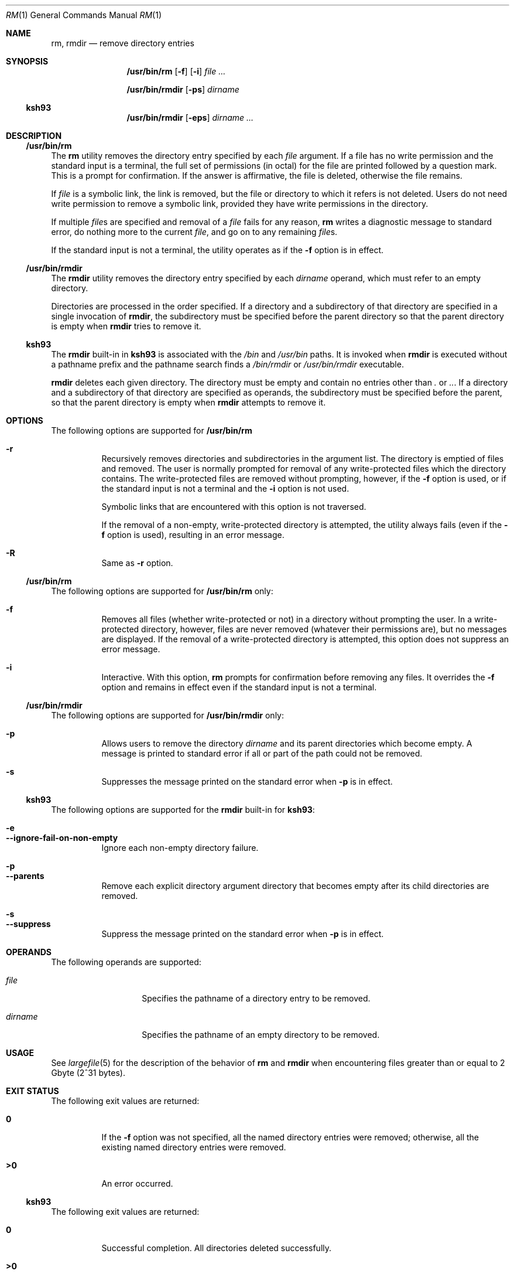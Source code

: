 .\"
.\" Sun Microsystems, Inc. gratefully acknowledges The Open Group for
.\" permission to reproduce portions of its copyrighted documentation.
.\" Original documentation from The Open Group can be obtained online at
.\" http://www.opengroup.org/bookstore/.
.\"
.\" The Institute of Electrical and Electronics Engineers and The Open
.\" Group, have given us permission to reprint portions of their
.\" documentation.
.\"
.\" In the following statement, the phrase ``this text'' refers to portions
.\" of the system documentation.
.\"
.\" Portions of this text are reprinted and reproduced in electronic form
.\" in the SunOS Reference Manual, from IEEE Std 1003.1, 2004 Edition,
.\" Standard for Information Technology -- Portable Operating System
.\" Interface (POSIX), The Open Group Base Specifications Issue 6,
.\" Copyright (C) 2001-2004 by the Institute of Electrical and Electronics
.\" Engineers, Inc and The Open Group.  In the event of any discrepancy
.\" between these versions and the original IEEE and The Open Group
.\" Standard, the original IEEE and The Open Group Standard is the referee
.\" document.  The original Standard can be obtained online at
.\" http://www.opengroup.org/unix/online.html.
.\"
.\" This notice shall appear on any product containing this material.
.\"
.\" The contents of this file are subject to the terms of the
.\" Common Development and Distribution License (the "License").
.\" You may not use this file except in compliance with the License.
.\"
.\" You can obtain a copy of the license at usr/src/OPENSOLARIS.LICENSE
.\" or http://www.opensolaris.org/os/licensing.
.\" See the License for the specific language governing permissions
.\" and limitations under the License.
.\"
.\" When distributing Covered Code, include this CDDL HEADER in each
.\" file and include the License file at usr/src/OPENSOLARIS.LICENSE.
.\" If applicable, add the following below this CDDL HEADER, with the
.\" fields enclosed by brackets "[]" replaced with your own identifying
.\" information: Portions Copyright [yyyy] [name of copyright owner]
.\"
.\"
.\" Copyright 1989 AT&T
.\" Portions Copyright (c) 1992, X/Open Company Limited All Rights Reserved
.\" Portions Copyright (c) 1982-2007 AT&T Knowledge Ventures
.\" Copyright (c) 2007, Sun Microsystems, Inc. All Rights Reserved
.\"
.Dd July 3, 2017
.Dt RM 1
.Os
.Sh NAME
.Nm rm ,
.Nm rmdir
.Nd remove directory entries
.Sh SYNOPSIS
.Nm /usr/bin/rm
.Op Fl f
.Op Fl i
.Ar
.Pp
.Nm /usr/bin/rmdir
.Op Fl ps
.Ar dirname
.Ss "ksh93"
.Nm /usr/bin/rmdir
.Op Fl eps
.Ar dirname ...
.Sh DESCRIPTION
.Ss "/usr/bin/rm"
The
.Nm rm
utility removes the directory entry specified by each
.Ar file
argument.
If a file has no write permission and the standard input is a terminal, the
full set of permissions (in octal) for the file are printed followed by a
question mark.
This is a prompt for confirmation.
If the answer is affirmative, the file is deleted, otherwise the file remains.
.Pp
If
.Ar file
is a symbolic link, the link is removed, but the file or directory to which it
refers is not deleted.
Users do not need write permission to remove a symbolic link, provided they
have write permissions in the directory.
.Pp
If multiple
.Ar file Ns s
are specified and removal of a
.Ar file
fails for any reason,
.Nm rm
writes a diagnostic message to standard error, do nothing more to the current
.Ar file ,
and go on to any remaining
.Ar file Ns s .
.Pp
If the standard input is not a terminal, the utility operates as if the
.Fl f
option is in effect.
.Ss "/usr/bin/rmdir"
The
.Nm rmdir
utility removes the directory entry specified by each
.Ar dirname
operand, which must refer to an empty directory.
.Pp
Directories are processed in the order specified.
If a directory and a subdirectory of that directory are specified in a single
invocation of
.Nm rmdir ,
the subdirectory must be specified before the parent directory so that the
parent directory is empty when
.Nm rmdir
tries to remove it.
.Ss "ksh93"
The
.Nm rmdir
built-in in
.Nm ksh93
is associated with the
.Pa /bin
and
.Pa /usr/bin
paths.
It is invoked when
.Nm rmdir
is executed without a pathname prefix and the pathname search finds a
.Pa /bin/rmdir
or
.Pa /usr/bin/rmdir
executable.
.Pp
.Nm rmdir
deletes each given directory.
The directory must be empty and contain no entries other than
.Pa \&.
or
.Pa .. .
If a directory and a
subdirectory of that directory are specified as operands, the subdirectory must
be specified before the parent, so that the parent directory is empty when
.Nm rmdir
attempts to remove it.
.Sh OPTIONS
The following options are supported for
.Nm /usr/bin/rm
.Bl -hang
.It Fl r
Recursively removes directories and subdirectories in the argument list.
The directory is emptied of files and removed.
The user is normally prompted for removal of any write-protected files which
the directory contains.
The write-protected files are removed without prompting, however, if the
.Fl f
option is used, or if the standard input is not a terminal and the
.Fl i
option is not used.
.Pp
Symbolic links that are encountered with this option is not traversed.
.Pp
If the removal of a non-empty, write-protected directory is attempted, the
utility always fails (even if the
.Fl f
option is used), resulting in an error message.
.It Fl R
Same as
.Fl r
option.
.El
.Ss "/usr/bin/rm"
The following options are supported for
.Nm /usr/bin/rm
only:
.Bl -hang
.It Fl f
Removes all files (whether write-protected or not) in a directory without
prompting the user.
In a write-protected directory, however, files are never removed (whatever
their permissions are), but no messages are displayed.
If the removal of a write-protected directory is attempted, this option does
not suppress an error message.
.It Fl i
Interactive.
With this option,
.Nm rm
prompts for confirmation before
removing any files.
It overrides the
.Fl f
option and remains in effect even if the standard input is not a terminal.
.El
.Ss "/usr/bin/rmdir"
The following options are supported for
.Nm /usr/bin/rmdir
only:
.Bl -hang
.It Fl p
Allows users to remove the directory
.Ar dirname
and its parent directories which become empty.
A message is printed to standard error if all or part of the path could not be
removed.
.It Fl s
Suppresses the message printed on the standard error when
.Fl p
is in effect.
.El
.Ss "ksh93"
The following options are supported for the
.Nm rmdir
built-in for
.Nm ksh93 :
.Pp
.Bl -hang -compact
.It Fl e
.It Fl -ignore-fail-on-non-empty
Ignore each non-empty directory failure.
.El
.Pp
.Bl -hang -compact
.It Fl p
.It Fl -parents
Remove each explicit directory argument directory that becomes empty after its
child directories are removed.
.El
.Pp
.Bl -hang -compact
.It Fl s
.It Fl -suppress
Suppress the message printed on the standard error when
.Fl p
is in effect.
.El
.Sh OPERANDS
The following operands are supported:
.Bl -tag -width Ar
.It Ar file
Specifies the pathname of a directory entry to be removed.
.It Ar dirname
Specifies the pathname of an empty directory to be removed.
.El
.Sh USAGE
See
.Xr largefile 5
for the description of the behavior of
.Nm rm
and
.Nm rmdir
when encountering files greater than or equal to 2 Gbyte (2^31 bytes).
.Sh EXIT STATUS
The following exit values are returned:
.Bl -tag -width Sy
.It Sy 0
If the
.Fl f
option was not specified, all the named directory entries were
removed; otherwise, all the existing named directory entries were removed.
.It Sy >0
An error occurred.
.El
.Ss "ksh93"
The following exit values are returned:
.Bl -tag -width Sy
.It Sy 0
Successful completion.
All directories deleted successfully.
.It Sy  >0
An error occurred.
One or more directories could not be deleted.
.El
.Sh EXAMPLES
The following examples are valid for the commands shown.
.Ss "/usr/bin/rm"
.Bl -ohang
.It Sy Example 1 No Removing Directories
.Pp
The following command removes the directory entries
.Pa a.out
and
.Pa core :
.Pp
.Dl example% rm a.out core
.El
.Bl -ohang
.It Sy Example 2 No Removing a Directory without Prompting
.Pp
The following command removes the directory
.Pa junk
and all its contents, without prompting:
.Pp
.Dl example% rm -rf junk
.El
.Ss "/usr/bin/rmdir"
.Bl -ohang
.It Sy Example 3 No Removing Empty Directories
.Pp
If a directory
.Pa a
in the current directory is empty, except that it contains a directory
.Pa b ,
and
.Pa a/b
is empty except that it contains a directory
.Pa c ,
the following command removes all three directories:
.Pp
.Dl example% rmdir -p a/b/c
.El
.Sh DIAGNOSTICS
All messages are generally self-explanatory.
.Pp
It is forbidden to remove the files
.Qq Pa \&.
and
.Qq Pa ..
in order to
avoid the consequences of inadvertently doing something like the following:
.Pp
.Dl example% rm -r .*
.Pp
It is forbidden to remove the file
.Qq Pa /
in order to avoid the consequences of inadvertently doing something like:
.Pp
.Dl example% rm -rf $x/$y
.Pp
or
.Pp
.Dl example% rm -rf /$y
.Pp
when
.Va $x
and
.Va $y
expand to empty strings.
.Sh ENVIRONMENT VARIABLES
See
.Xr environ 5
for descriptions of the following environment variables that affect the
execution of
.Nm rm
and
.Nm rmdir :
.Ev LANG ,
.Ev LC_ALL ,
.Ev LC_COLLATE ,
.Ev LC_CTYPE ,
.Ev LC_MESSAGES ,
and
.Ev NLSPATH .
.Pp
Affirmative responses are processed using the extended regular expression
defined for the
.Sy yesexpr
keyword in the
.Ev LC_MESSAGES
category of the
user's locale.
The locale specified in the
.Ev LC_COLLATE
category defines
the behavior of ranges, equivalence classes, and multi-character collating
elements used in the expression defined for
.Sy yesexpr .
The locale specified in
.Ev LC_CTYPE
determines the locale for interpretation of sequences of
bytes of text data a characters, the behavior of character classes used in the
expression defined for the
.Sy yesexpr .
See
.Xr locale 5 .
.Sh INTERFACE STABILITY
.Ss "ksh93"
The
.Nm ksh93
built-in binding to
.Pa /bin
and
.Pa /usr/bin
is Volatile.
The built-in interfaces are Uncommitted.
.Sh SEE ALSO
.Xr ksh93 1 ,
.Xr rmdir 2 ,
.Xr rmdir 2 ,
.Xr unlink 2 ,
.Xr attributes 5 ,
.Xr environ 5 ,
.Xr largefile 5 ,
.Xr standards 5
.Sh NOTES
A
.Fl
permits the user to mark explicitly the end of any command line options,
allowing
.Nm rm
to recognize file arguments that begin with a
.Fl .
As an aid to BSD migration,
.Nm rm
accepts
.Fl -
as a synonym for
.Fl .
This migration aid may disappear in a future release.
If a
.Fl -
and a
.Fl
both appear on the same command line, the second is interpreted as a file.
